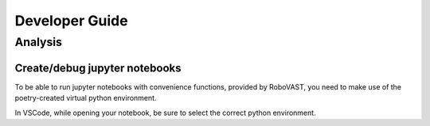 .. _devguide:

Developer Guide
===============

Analysis
--------

Create/debug jupyter notebooks
^^^^^^^^^^^^^^^^^^^^^^^^^^^^^^

To be able to run jupyter notebooks with convenience functions, provided by RoboVAST,
you need to make use of the poetry-created virtual python environment.

In VSCode, while opening your notebook, be sure to select the correct python environment.
